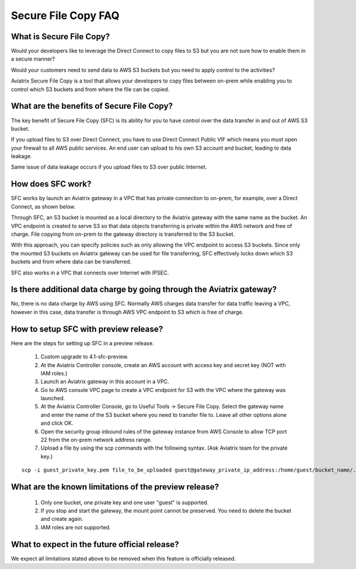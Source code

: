 .. meta::
  :description: Secure File Copy FAQ	
  :keywords: AWS TGW, TGW orchestrator, Aviatrix Transit network, Firewall, DMZ, Cloud DMZ


=========================================================
Secure File Copy FAQ
=========================================================

What is Secure File Copy?
---------------------------

Would your developers like to leverage the Direct Connect to copy files to S3 but you are not sure how to enable them in a secure manner?

Would your customers need to send data to AWS S3 buckets but you need to apply control to the activities?

Aviatrix Secure File Copy is a tool that allows your developers to copy files between on-prem  
while enabling you to control which S3 buckets and from where the file can be copied. 

What are the benefits of Secure File Copy?
----------------------------------------------------------------------------

The key benefit of Secure File Copy (SFC) is its ability for you to have control over 
the data transfer in and out of AWS S3 bucket. 

If you upload files to S3 over Direct Connect, you have to use Direct Connect Public VIF which 
means you must open your firewall to all AWS public services. An end user can upload to his own
S3 account and bucket, leading to data leakage. 

Same issue of data leakage occurs if you upload files to S3 over public Internet.  

How does SFC work?
--------------------

SFC works by launch an Aviatrix gateway in a VPC that has private connection to on-prem, for example, over a Direct Connect, as shown below.

|sfc| 

Through SFC, an S3 bucket is mounted as a local directory to the Aviatrix gateway with the same
name as the bucket. An VPC endpoint is created to serve S3 so that data objects transferring is private within the AWS network and free of charge. File copying from on-prem to the gateway directory is transferred to the S3 bucket. 

With this approach, you can specify policies such as only allowing the VPC endpoint to access S3 buckets. Since only the mounted S3 buckets on Aviatrix gateway can be used for file transferring, SFC 
effectively locks down which S3 buckets and from where data can be transferred.  

SFC also works in a VPC that connects over Internet with IPSEC. 


Is there additional data charge by going through the Aviatrix gateway?
------------------------------------------------------------------------

No, there is no data charge by AWS using SFC. Normally AWS charges data transfer for data traffic leaving a VPC, however in this case, data transfer is through AWS VPC endpoint to S3 which is free of charge. 


How to setup SFC with preview release?
----------------------------------------

Here are the steps for setting up SFC in a preview release.

 1. Custom upgrade to 4.1-sfc-preview.
 #. At the Aviatrix Controller console, create an AWS account with access key and secret key (NOT with IAM roles.)
 #. Launch an Aviatrix gateway in this account in a VPC.
 #. Go to AWS console VPC page to create a VPC endpoint for S3 with the VPC where the gateway was launched.  
 #. At the Aviatrix Controller Console, go to Useful Tools -> Secure File Copy. Select the gateway name and enter the name of the S3 bucket where you need to transfer file to. Leave all other options alone and click OK. 
 #. Open the security group inbound rules of the gateway instance from AWS Console to allow TCP port 22 from the on-prem network address range. 
 #. Upload a file by using the scp commands with the following syntax. (Ask Aviatrix team for the private key.)

::
  
  scp -i guest_private_key.pem file_to_be_uploaded guest@gateway_private_ip_address:/home/guest/bucket_name/.

What are the known limitations of the preview release?
------------------------------------------------------

 1. Only one bucket, one private key and one user "guest" is supported. 
 #. If you stop and start the gateway, the mount point cannot be preserved. You need to delete the bucket and create again. 
 #. IAM roles are not supported.

What to expect in the future official release?
------------------------------------------------

We expect all limitations stated above to be removed when this feature is officially released. 

.. |sfc| image:: sfc_media/sfc .png
   :scale: 30%


.. |main_companion_subnets| image:: transit_dmz_media/main_companion_subnets.png
   :scale: 30%

.. disqus::
